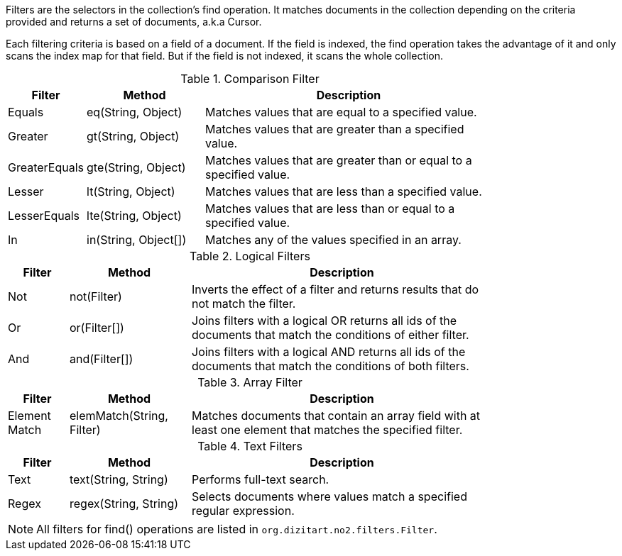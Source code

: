 Filters are the selectors in the collection's find operation. It matches documents
in the collection depending on the criteria provided and returns a set of documents,
a.k.a Cursor.

Each filtering criteria is based on a field of a document. If the field
is indexed, the find operation takes the advantage of it and only scans
the index map for that field. But if the field is not indexed, it scans
the whole collection.

.Comparison Filter
[width="80%",cols="2,4,10"]
|===
|Filter  |Method   |Description

|Equals
|eq(String, Object)
|Matches values that are equal to a specified value.

|Greater
|gt(String, Object)
|Matches values that are greater than a specified value.

|GreaterEquals
|gte(String, Object)
|Matches values that are greater than or equal to a specified value.

|Lesser
|lt(String, Object)
|Matches values that are less than a specified value.

|LesserEquals
|lte(String, Object)
|Matches values that are less than or equal to a specified value.

|In
|in(String, Object[])
|Matches any of the values specified in an array.
|===


.Logical Filters
[width="80%",cols="2,4,10"]
|===
|Filter  |Method   |Description

|Not
|not(Filter)
|Inverts the effect of a filter and returns results that do not match the filter.

|Or
|or(Filter[])
|Joins filters with a logical OR returns all ids of the documents that match the conditions
of either filter.

|And
|and(Filter[])
|Joins filters with a logical AND returns all ids of the documents that match the conditions
of both filters.
|===


.Array Filter
[width="80%",cols="2,4,10"]
|===
|Filter  |Method   |Description

|Element Match
|elemMatch(String, Filter)
|Matches documents that contain an array field with at least one element that matches
the specified filter.
|===


.Text Filters
[width="80%",cols="2,4,10"]
|===
|Filter  |Method   |Description

|Text
|text(String, String)
|Performs full-text search.

|Regex
|regex(String, String)
|Selects documents where values match a specified regular expression.
|===

[NOTE]
====

All filters for find() operations are listed in `org.dizitart.no2.filters.Filter`.

====

